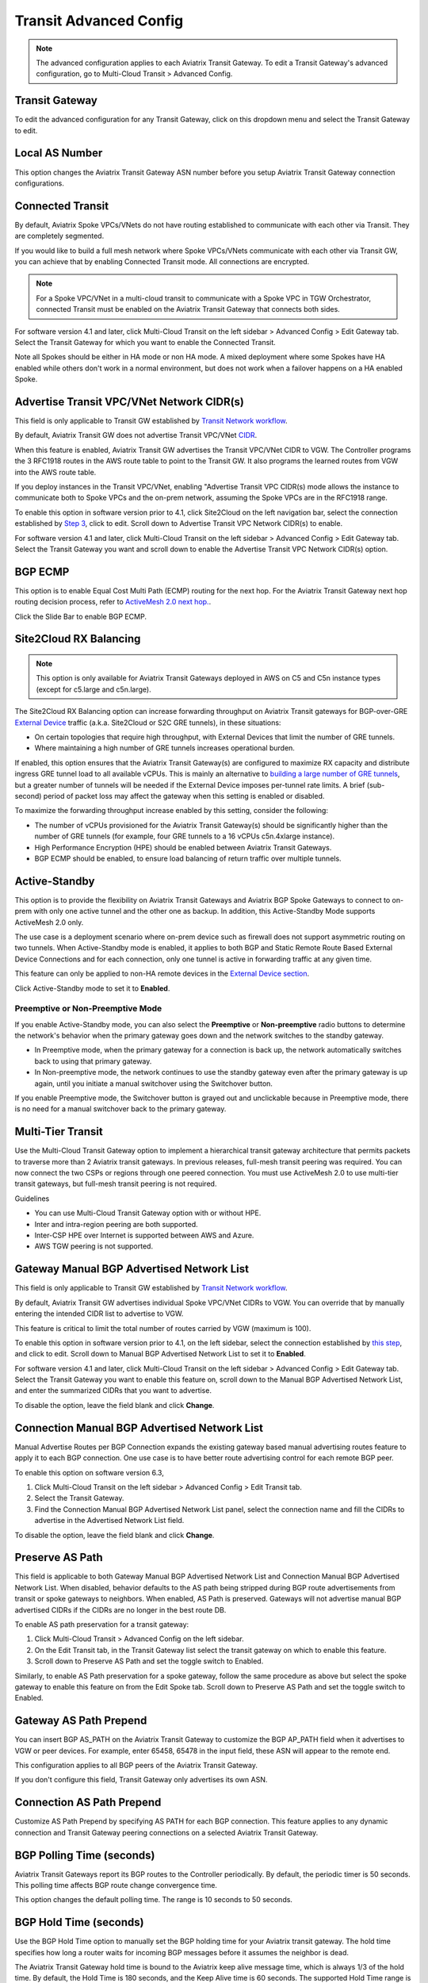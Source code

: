 .. raw:: html

    <meta name="robots" content="noindex, nofollow, noarchive, nosnippet, notranslate, noimageindex">


================================================================
Transit Advanced Config
================================================================

.. Note::

 The advanced configuration applies to each Aviatrix Transit Gateway. To edit a Transit Gateway's advanced configuration, go to Multi-Cloud Transit > Advanced Config. 

Transit Gateway
---------------------------------------

To edit the advanced configuration for any Transit Gateway, click on this dropdown menu and select the Transit Gateway to edit.

Local AS Number
------------------------

This option changes the Aviatrix Transit Gateway ASN number before you setup Aviatrix Transit Gateway connection configurations. 

Connected Transit
------------------------

By default, Aviatrix Spoke VPCs/VNets do not have routing established to communicate 
with each other via Transit. They are completely segmented. 

If you would like to build a full mesh network where Spoke VPCs/VNets communicate with each other via Transit GW, you can achieve that by enabling Connected Transit mode. All connections are encrypted. 

.. Note::

  For a Spoke VPC/VNet in a multi-cloud transit to communicate with a Spoke VPC in TGW Orchestrator, connected Transit must be enabled on the Aviatrix Transit Gateway that connects both sides.

For software version 4.1 and later, click Multi-Cloud Transit on the left sidebar > Advanced Config > Edit Gateway tab. Select the Transit Gateway for which you want to enable the Connected Transit.

Note all Spokes should be either in HA mode or non HA mode. A mixed deployment where some Spokes have 
HA enabled while others don't work in a normal environment, but does not work
when a failover happens on a HA enabled Spoke. 

Advertise Transit VPC/VNet Network CIDR(s)
--------------------------------------

This field is only applicable to Transit GW established by `Transit Network workflow <https://docs.aviatrix.com/HowTos/transitvpc_workflow.html>`_.

By default, Aviatrix Transit GW does not advertise Transit VPC/VNet `CIDR <https://www.aviatrix.com/learning/glossary/cidr.php>`_.

When this feature is enabled, Aviatrix Transit GW advertises the Transit VPC/VNet CIDR to VGW. The Controller programs the 3 RFC1918 routes in the AWS route table to point to the Transit GW. It also programs the learned routes from VGW into the AWS route table. 

If you deploy instances in the Transit VPC/VNet, enabling "Advertise Transit VPC CIDR(s) mode allows the instance to communicate both to Spoke VPCs and the on-prem network, assuming the Spoke VPCs are in the RFC1918 range. 

To enable this option in software version prior to 4.1, click Site2Cloud on the left navigation bar, select the connection established by `Step 3 <https://docs.aviatrix.com/HowTos/transitvpc_workflow.html#connect-the-transit-gw-to-aws-vgw>`_, click to edit.
Scroll down to Advertise Transit VPC Network CIDR(s) to enable.

For software version 4.1 and later, click Multi-Cloud Transit on the left sidebar > Advanced Config > Edit Gateway tab. Select the Transit Gateway you want and scroll down to enable the Advertise Transit VPC Network CIDR(s) option. 

BGP ECMP
----------------

This option is to enable Equal Cost Multi Path (ECMP) routing for the next hop. For the Aviatrix Transit Gateway next hop routing decision
process, refer to `ActiveMesh 2.0 next hop. <https://docs.aviatrix.com/HowTos/activemesh_faq.html#what-is-activemesh-2-0>`_.

Click the Slide Bar to enable BGP ECMP. 

Site2Cloud RX Balancing
----------------------------
.. Note::

  This option is only available for Aviatrix Transit Gateways deployed in AWS on C5 and C5n instance types (except for c5.large and c5n.large). 

The Site2Cloud RX Balancing option can increase forwarding throughput on Aviatrix Transit gateways for BGP-over-GRE `External Device <https://docs.aviatrix.com/HowTos/transitgw_external.html>`_ traffic (a.k.a. Site2Cloud or S2C GRE tunnels), in these situations:

* On certain topologies that require high throughput, with External Devices that limit the number of GRE tunnels. 
* Where maintaining a high number of GRE tunnels increases operational burden.

If enabled, this option ensures that the Aviatrix Transit Gateway(s) are configured to maximize RX capacity and distribute ingress GRE tunnel load to all available vCPUs. This is mainly an alternative to `building a large number of GRE tunnels <https://docs.aviatrix.com/HowTos/transit_gateway_external_device_bgp_over_gre_high_performance_workflow.html>`_, but a greater number of tunnels will be needed if the External Device imposes per-tunnel rate limits. A brief (sub-second) period of packet loss may affect the gateway when this setting is enabled or disabled.

To maximize the forwarding throughput increase enabled by this setting, consider the following:

* The number of vCPUs provisioned for the Aviatrix Transit Gateway(s) should be significantly higher than the number of GRE tunnels (for example, four GRE tunnels to a 16 vCPUs c5n.4xlarge instance).
* High Performance Encryption (HPE) should be enabled between Aviatrix Transit Gateways.
* BGP ECMP should be enabled, to ensure load balancing of return traffic over multiple tunnels.

Active-Standby
-------------------

This option is to provide the flexibility on Aviatrix Transit Gateways and Aviatrix BGP Spoke Gateways to connect to on-prem with only one active tunnel and the other one as backup. In addition, this Active-Standby Mode supports ActiveMesh 2.0 only.

The use case is a deployment scenario where on-prem device such as firewall does not support asymmetric routing on two tunnels. When Active-Standby mode is enabled, it applies to both BGP and Static Remote Route Based External Device Connections and for each connection, only one tunnel is active in forwarding traffic at any given time. 

This feature can only be applied to non-HA remote devices in the `External Device section <https://docs.aviatrix.com/HowTos/transitvpc_workflow.html#external-device>`_.

Click Active-Standby mode to set it to **Enabled**. 

Preemptive or Non-Preemptive Mode
^^^^^^^^^^^^^^^^^^^^^^^^^^^^^^^^

If you enable Active-Standby mode, you can also select the **Preemptive** or **Non-preemptive** radio buttons to determine the network's behavior when the primary gateway goes down and the network switches to the standby gateway.

* In Preemptive mode, when the primary gateway for a connection is back up, the network automatically switches back to using that primary gateway.
* In Non-preemptive mode, the network continues to use the standby gateway even after the primary gateway is up again, until you initiate a manual switchover using the Switchover button.

.. Note::

If you enable Preemptive mode, the Switchover button is grayed out and unclickable because in Preemptive mode, there is no need for a manual switchover back to the primary gateway.

Multi-Tier Transit
-----------------------
Use the Multi-Cloud Transit Gateway option to implement a hierarchical transit gateway architecture that permits packets to traverse more than 2 Aviatrix transit gateways. In previous releases, full-mesh transit peering was required. You can now connect the two CSPs or regions through one peered connection. You must use ActiveMesh 2.0 to use multi-tier transit gateways, but full-mesh transit peering is not required.

Guidelines

* You can use Multi-Cloud Transit Gateway option with or without HPE.
* Inter and intra-region peering are both supported.
* Inter-CSP HPE over Internet is supported between AWS and Azure.
* AWS TGW peering is not supported.

Gateway Manual BGP Advertised Network List
---------------------------------------------------------

This field is only applicable to Transit GW established by `Transit Network workflow <https://docs.aviatrix.com/HowTos/transitvpc_workflow.html>`_.

By default, Aviatrix Transit GW advertises individual Spoke VPC/VNet CIDRs to VGW. You can 
override that by manually entering the intended CIDR list to advertise to VGW. 

This feature is critical to limit the total number of routes carried by VGW (maximum is 100). 

To enable this option in software version prior to 4.1, on the left sidebar, select the connection established by `this step <https://docs.aviatrix.com/HowTos/transitvpc_workflow.html#connect-the-transit-gw-to-aws-vgw>`_, and click to edit.
Scroll down to Manual BGP Advertised Network List to set it to **Enabled**.

For software version 4.1 and later, click Multi-Cloud Transit on the left sidebar > Advanced Config > Edit Gateway tab. Select the Transit Gateway you want to enable this feature on, scroll down to the Manual BGP Advertised Network List, and enter the summarized CIDRs that you want to advertise.

To disable the option, leave the field blank and click **Change**.

Connection Manual BGP Advertised Network List
-------------------------------------------------------------

Manual Advertise Routes per BGP Connection expands the existing gateway based manual advertising routes feature to apply it to each BGP connection. One use case is to have better route advertising control for each remote BGP peer.

To enable this option on software version 6.3, 

#. Click Multi-Cloud Transit on the left sidebar > Advanced Config > Edit Transit tab.
#. Select the Transit Gateway. 
#. Find the Connection Manual BGP Advertised Network List panel, select the connection name and fill the CIDRs to advertise in the Advertised Network List field.

To disable the option, leave the field blank and click **Change**.


Preserve AS Path
-----------------

This field is applicable to both Gateway Manual BGP Advertised Network List and Connection Manual BGP Advertised Network List. When disabled, behavior defaults to the AS path being stripped during BGP route advertisements from transit or spoke gateways to neighbors. When enabled, AS Path is preserved. Gateways will not advertise manual BGP advertised CIDRs if the CIDRs are no longer in the best route DB.

To enable AS path preservation for a transit gateway:

#. Click Multi-Cloud Transit > Advanced Config on the left sidebar.
#. On the Edit Transit tab, in the Transit Gateway list select the transit gateway on which to enable this feature.
#. Scroll down to Preserve AS Path and set the toggle switch to Enabled.

Similarly, to enable AS Path preservation for a spoke gateway, follow the same procedure as above but select the spoke gateway to enable this feature on from the Edit Spoke tab. Scroll down to Preserve AS Path and set the toggle switch to Enabled.


Gateway AS Path Prepend
-------------------------------------------

You can insert BGP AS_PATH on the Aviatrix Transit Gateway to customize the BGP AP_PATH field when it advertises to VGW or peer devices. For example, 
enter 65458, 65478 in the input field, these ASN will appear to the remote end. 

This configuration applies to all BGP peers of the Aviatrix Transit Gateway. 

If you don't configure this field, Transit Gateway only advertises its own ASN.

Connection AS Path Prepend
-------------------------------------

Customize AS Path Prepend by specifying AS PATH for each BGP connection. 
This feature applies to any dynamic connection and Transit Gateway peering connections on a selected Aviatrix Transit Gateway. 

BGP Polling Time (seconds)
------------------------------------

Aviatrix Transit Gateways report its BGP routes to the Controller periodically. By default, the periodic timer is 50 seconds. 
This polling time affects BGP route change convergence time. 

This option changes the default polling time. The range is 10 seconds to 50 seconds.

BGP Hold Time (seconds)
----------------------------------
Use the BGP Hold Time option to manually set the BGP holding time for your Aviatrix transit gateway. The hold time specifies how long a router waits for incoming BGP messages before it assumes the neighbor is dead. 

The Aviatrix Transit Gateway hold time is bound to the Aviatrix keep alive message time, which is always 1/3 of the hold time. By default, the Hold Time is 180 seconds, and the Keep Alive time is 60 seconds. The supported Hold Time range is 12 to 180 seconds. If the remote site has a shorter hold time, the shorter hold time is used for the gateway.

Refresh BGP Advertised Routes
---------------------------------------

This option reset BGP connection to the remote BGP peers. 

Use this option to enable new features such as Segmentation based BGP CIDR Advertisements where on-prem receives BGP advertisement
for networks on-prem has connection policy or in the same Security Domain. 

AWS TGW Edge Segmentation
---------------------------------------

Refer to `TGW Edge Segmentation <https://docs.aviatrix.com/HowTos/tgw_faq.html#what-is-edge-segmentation>`_ for details. 

TGW Edge Segmentation can be enabled at given time. Select a connection to enable or disable. 

Summarize CIDR(s) to AWS TGW
------------------------------------------

* Enable this setting to limit routes propagated to TGW to only 3 RFC1918 CIDRs and specific non-RFC1918 CIDRs. Limiting routes saves route propagation time.
* Leave this setting disabled (the default setting) to maintain better segmentation behavior without improving performance.

.. |Test| image:: transitvpc_workflow_media/SRMC.png
   :width: 5.55625in
   :height: 3.26548in

.. |TVPC2| image:: transitvpc_workflow_media/TVPC2.png
   :scale: 60%

.. |HAVPC| image:: transitvpc_workflow_media/HAVPC.png
   :scale: 60%

.. |VGW| image:: transitvpc_workflow_media/connectVGW.png
   :scale: 50%

.. |launchSpokeGW| image:: transitvpc_workflow_media/launchSpokeGW.png
   :scale: 50%

.. |AttachSpokeGW| image:: transitvpc_workflow_media/AttachSpokeGW.png
   :scale: 50%

.. |SpokeVPC| image:: transitvpc_workflow_media/SpokeVPC.png
   :scale: 50%

.. |transit_to_onprem| image:: transitvpc_workflow_media/transit_to_onprem.png
   :scale: 40%

.. |azure_native_transit2| image:: transitvpc_workflow_media/azure_native_transit2.png
   :scale: 30%

.. |transit_approval| image:: transitvpc_workflow_media/transit_approval.png
   :scale: 30%

.. disqus::
